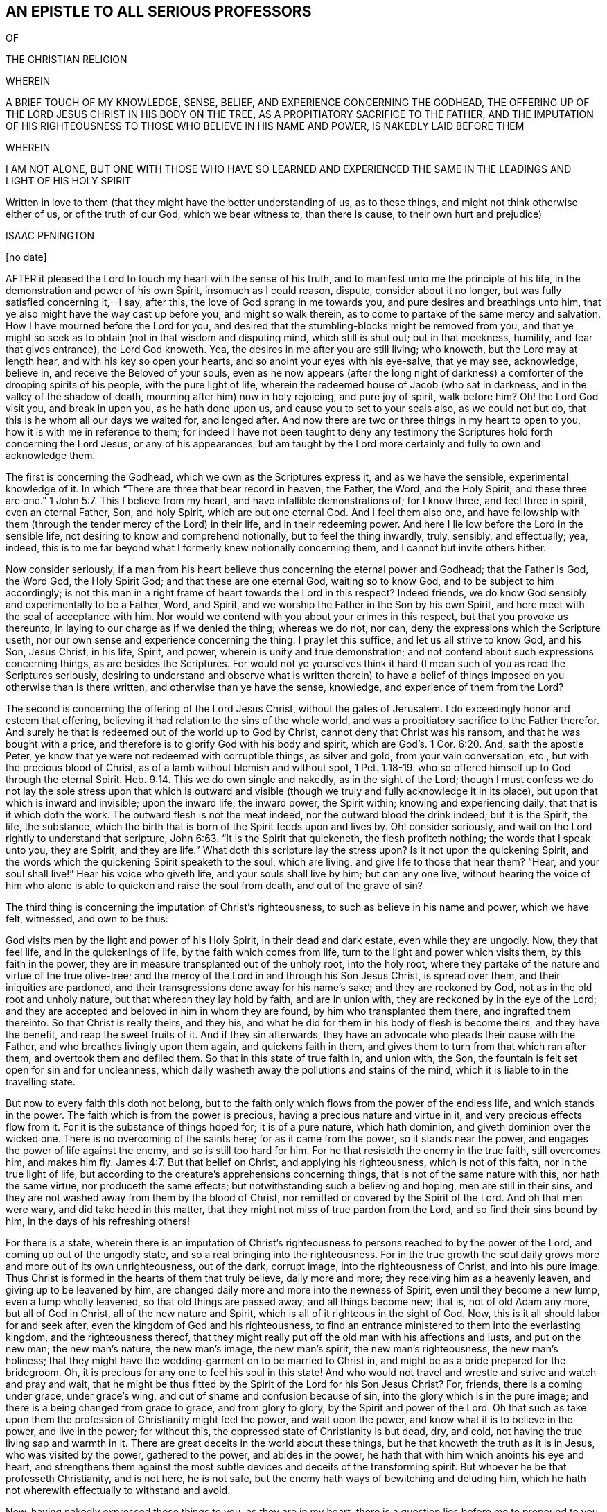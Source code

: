 == AN EPISTLE TO ALL SERIOUS PROFESSORS

OF

THE CHRISTIAN RELIGION

WHEREIN

A BRIEF TOUCH OF MY KNOWLEDGE, SENSE, BELIEF, AND EXPERIENCE CONCERNING THE GODHEAD, THE OFFERING UP OF THE LORD JESUS CHRIST IN HIS BODY ON THE TREE, AS A PROPITIATORY SACRIFICE TO THE FATHER, AND THE IMPUTATION OF HIS RIGHTEOUSNESS TO THOSE WHO BELIEVE IN HIS NAME AND POWER, IS NAKEDLY LAID BEFORE THEM

WHEREIN

I AM NOT ALONE, BUT ONE WITH THOSE WHO HAVE SO LEARNED AND EXPERIENCED THE SAME IN THE LEADINGS AND LIGHT OF HIS HOLY SPIRIT

Written in love to them (that they might have the better understanding of us, as to these things, and might not think otherwise either of us, or of the truth of our God, which we bear witness to, than there is cause, to their own hurt and prejudice)

ISAAC PENINGTON

+++[+++no date]

AFTER it pleased the Lord to touch my heart with the sense of his truth,
and to manifest unto me the principle of his life,
in the demonstration and power of his own Spirit, insomuch as I could reason, dispute,
consider about it no longer, but was fully satisfied concerning it,--I say, after this,
the love of God sprang in me towards you, and pure desires and breathings unto him,
that ye also might have the way cast up before you, and might so walk therein,
as to come to partake of the same mercy and salvation.
How I have mourned before the Lord for you,
and desired that the stumbling-blocks might be removed from you,
and that ye might so seek as to obtain (not in that wisdom and disputing mind,
which still is shut out; but in that meekness, humility, and fear that gives entrance),
the Lord God knoweth.
Yea, the desires in me after you are still living; who knoweth,
but the Lord may at length hear, and with his key so open your hearts,
and so anoint your eyes with his eye-salve, that ye may see, acknowledge, believe in,
and receive the Beloved of your souls,
even as he now appears (after the long night of darkness)
a comforter of the drooping spirits of his people,
with the pure light of life, wherein the redeemed house of Jacob (who sat in darkness,
and in the valley of the shadow of death, mourning after him) now in holy rejoicing,
and pure joy of spirit, walk before him?
Oh! the Lord God visit you, and break in upon you, as he hath done upon us,
and cause you to set to your seals also, as we could not but do,
that this is he whom all our days we waited for, and longed after.
And now there are two or three things in my heart to open to you,
how it is with me in reference to them;
for indeed I have not been taught to deny any testimony
the Scriptures hold forth concerning the Lord Jesus,
or any of his appearances,
but am taught by the Lord more certainly and fully to own and acknowledge them.

The first is concerning the Godhead, which we own as the Scriptures express it,
and as we have the sensible, experimental knowledge of it.
In which "`There are three that bear record in heaven, the Father, the Word,
and the Holy Spirit;
and these three are one.`" 1 John 5:7. This I believe from my heart,
and have infallible demonstrations of; for I know three, and feel three in spirit,
even an eternal Father, Son, and holy Spirit, which are but one eternal God.
And I feel them also one,
and have fellowship with them (through the tender mercy of the Lord) in their life,
and in their redeeming power.
And here I lie low before the Lord in the sensible life,
not desiring to know and comprehend notionally, but to feel the thing inwardly, truly,
sensibly, and effectually; yea, indeed,
this is to me far beyond what I formerly knew notionally concerning them,
and I cannot but invite others hither.

Now consider seriously,
if a man from his heart believe thus concerning the eternal power and Godhead;
that the Father is God, the Word God, the Holy Spirit God;
and that these are one eternal God, waiting so to know God,
and to be subject to him accordingly;
is not this man in a right frame of heart towards the Lord in this respect?
Indeed friends, we do know God sensibly and experimentally to be a Father, Word,
and Spirit, and we worship the Father in the Son by his own Spirit,
and here meet with the seal of acceptance with him.
Nor would we contend with you about your crimes in this respect,
but that you provoke us thereunto, in laying to our charge as if we denied the thing;
whereas we do not, nor can, deny the expressions which the Scripture useth,
nor our own sense and experience concerning the thing.
I pray let this suffice, and let us all strive to know God, and his Son, Jesus Christ,
in his life, Spirit, and power, wherein is unity and true demonstration;
and not contend about such expressions concerning things, as are besides the Scriptures.
For would not ye yourselves think it hard (I mean
such of you as read the Scriptures seriously,
desiring to understand and observe what is written therein) to have a
belief of things imposed on you otherwise than is there written,
and otherwise than ye have the sense, knowledge, and experience of them from the Lord?

The second is concerning the offering of the Lord Jesus Christ,
without the gates of Jerusalem.
I do exceedingly honor and esteem that offering,
believing it had relation to the sins of the whole world,
and was a propitiatory sacrifice to the Father therefor.
And surely he that is redeemed out of the world up to God by Christ,
cannot deny that Christ was his ransom, and that he was bought with a price,
and therefore is to glorify God with his body and spirit,
which are God`'s. 1 Cor. 6:20. And, saith the apostle Peter,
ye know that ye were not redeemed with corruptible things, as silver and gold,
from your vain conversation, etc., but with the precious blood of Christ,
as of a lamb without blemish and without spot, 1 Pet. 1:18-19.
who so offered himself up to God through the eternal Spirit. Heb. 9:14.
This we do own single and nakedly, as in the sight of the Lord;
though I must confess we do not lay the sole stress upon that which is
outward and visible (though we truly and fully acknowledge it in its place),
but upon that which is inward and invisible; upon the inward life, the inward power,
the Spirit within; knowing and experiencing daily, that that is it which doth the work.
The outward flesh is not the meat indeed, nor the outward blood the drink indeed;
but it is the Spirit, the life, the substance,
which the birth that is born of the Spirit feeds upon and lives by.
Oh! consider seriously, and wait on the Lord rightly to understand that scripture, John 6:63.
"`It is the Spirit that quickeneth, the flesh profiteth nothing;
the words that I speak unto you, they are Spirit,
and they are life.`" What doth this scripture lay the stress upon?
Is it not upon the quickening Spirit,
and the words which the quickening Spirit speaketh to the soul, which are living,
and give life to those that hear them?
"`Hear, and your soul shall live!`" Hear his voice who giveth life,
and your souls shall live by him; but can any one live,
without hearing the voice of him who alone is able
to quicken and raise the soul from death,
and out of the grave of sin?

The third thing is concerning the imputation of Christ`'s righteousness,
to such as believe in his name and power, which we have felt, witnessed,
and own to be thus:

God visits men by the light and power of his Holy Spirit, in their dead and dark estate,
even while they are ungodly.
Now, they that feel life, and in the quickenings of life,
by the faith which comes from life, turn to the light and power which visits them,
by this faith in the power, they are in measure transplanted out of the unholy root,
into the holy root, where they partake of the nature and virtue of the true olive-tree;
and the mercy of the Lord in and through his Son Jesus Christ, is spread over them,
and their iniquities are pardoned,
and their transgressions done away for his name`'s sake; and they are reckoned by God,
not as in the old root and unholy nature, but that whereon they lay hold by faith,
and are in union with, they are reckoned by in the eye of the Lord;
and they are accepted and beloved in him in whom they are found,
by him who transplanted them there, and ingrafted them thereinto.
So that Christ is really theirs, and they his;
and what he did for them in his body of flesh is become theirs,
and they have the benefit, and reap the sweet fruits of it.
And if they sin afterwards, they have an advocate who pleads their cause with the Father,
and who breathes livingly upon them again, and quickens faith in them,
and gives them to turn from that which ran after them,
and overtook them and defiled them.
So that in this state of true faith in, and union with, the Son,
the fountain is felt set open for sin and for uncleanness,
which daily washeth away the pollutions and stains of the mind,
which it is liable to in the travelling state.

But now to every faith this doth not belong,
but to the faith only which flows from the power of the endless life,
and which stands in the power.
The faith which is from the power is precious, having a precious nature and virtue in it,
and very precious effects flow from it.
For it is the substance of things hoped for; it is of a pure nature, which hath dominion,
and giveth dominion over the wicked one.
There is no overcoming of the saints here; for as it came from the power,
so it stands near the power, and engages the power of life against the enemy,
and so is still too hard for him.
For he that resisteth the enemy in the true faith, still overcomes him, and makes him fly. James 4:7.
But that belief on Christ, and applying his righteousness,
which is not of this faith, nor in the true light of life,
but according to the creature`'s apprehensions concerning things,
that is not of the same nature with this, nor hath the same virtue,
nor produceth the same effects; but notwithstanding such a believing and hoping,
men are still in their sins,
and they are not washed away from them by the blood of Christ,
nor remitted or covered by the Spirit of the Lord.
And oh that men were wary, and did take heed in this matter,
that they might not miss of true pardon from the Lord,
and so find their sins bound by him, in the days of his refreshing others!

For there is a state,
wherein there is an imputation of Christ`'s righteousness
to persons reached to by the power of the Lord,
and coming up out of the ungodly state, and so a real bringing into the righteousness.
For in the true growth the soul daily grows more and more out of its own unrighteousness,
out of the dark, corrupt image, into the righteousness of Christ,
and into his pure image.
Thus Christ is formed in the hearts of them that truly believe, daily more and more;
they receiving him as a heavenly leaven, and giving up to be leavened by him,
are changed daily more and more into the newness of Spirit,
even until they become a new lump, even a lump wholly leavened,
so that old things are passed away, and all things become new; that is,
not of old Adam any more, but all of God in Christ, all of the new nature and Spirit,
which is all of it righteous in the sight of God.
Now, this is it all should labor for and seek after,
even the kingdom of God and his righteousness,
to find an entrance ministered to them into the everlasting kingdom,
and the righteousness thereof,
that they might really put off the old man with his affections and lusts,
and put on the new man; the new man`'s nature, the new man`'s image, the new man`'s spirit,
the new man`'s righteousness, the new man`'s holiness;
that they might have the wedding-garment on to be married to Christ in,
and might be as a bride prepared for the bridegroom.
Oh, it is precious for any one to feel his soul in this state!
And who would not travel and wrestle and strive and watch and pray and wait,
that he might be thus fitted by the Spirit of the Lord for his Son Jesus Christ?
For, friends, there is a coming under grace, under grace`'s wing,
and out of shame and confusion because of sin, into the glory which is in the pure image;
and there is a being changed from grace to grace, and from glory to glory,
by the Spirit and power of the Lord.
Oh that such as take upon them the profession of Christianity might feel the power,
and wait upon the power, and know what it is to believe in the power,
and live in the power; for without this, the oppressed state of Christianity is but dead,
dry, and cold, not having the true living sap and warmth in it.
There are great deceits in the world about these things,
but he that knoweth the truth as it is in Jesus, who was visited by the power,
gathered to the power, and abides in the power,
he hath that with him which anoints his eye and heart,
and strengthens them against the most subtle devices
and deceits of the transforming spirit.
But whoever he be that professeth Christianity, and is not here, he is not safe,
but the enemy hath ways of bewitching and deluding him,
which he hath not wherewith effectually to withstand and avoid.

Now, having nakedly expressed these things to you, as they are in my heart,
there is a question lies before me to propound to you,
which deserves your serious consideration of,
and ability to answer in the sight of the Lord, which is this:

[.discourse-part]
Question.
Do ye rightly, truly, and fully (as the Lord requireth of you) know, esteem,
and honor the Son?
Do ye own him as God hath revealed him in the spirit of his children, since the apostasy?
Do ye feel him as a horn of salvation lifted up there?
Do ye find and experience him revealed within by the Father, as the seed of the woman,
bruising the head of the serpent?
Oh! this is precious knowledge,
and the right way of truly knowing him as he came from the Father,
lived in obedience to him, suffered for the sins of the whole world,
ascended again to the Father, and now sits with him in glory!
For, indeed, it is the chief thing, and that whereon the soul`'s rest depends,
to know and feel him near.
Oh that we were one here (I mean in the inward sense
and acknowledgment of the Lord Jesus Christ),
and we should soon be one in the other also!

For we, who are reproachfully by many called Quakers,
are (for the most part) a people who have much and long sought after the Lord,
and after the experimental knowledge of those truths,
which are testified of and related in the holy Scriptures.
We sought not after a new Christ, or a new Spirit,
or new doctrines concerning Christ or his Spirit; but to know Christ,
so as to receive life from him,
and to live to him in the life and spirit received from him;
this hath been the single aim and desire of our souls.
And if men could with patience consider what we hold forth,
and wait till God open their understandings,
they would not lay such blame upon us as they do in many respects,
but find that we reverence the Scriptures,
believing and holding concerning the things of God according as is there expressed,
from a true understanding received from the Lord,
and in the true light and guidance of his Spirit.
There is another question springs in my heart unto you,
I beseech you consider of it seriously, perhaps there may be a blessing to you in it.

[.discourse-part]
Question.
Do ye rightly and weightily consider and embrace that counsel of Christ, Matt. 6:33.
"`Seek ye first the kingdom of God,
and his righteousness`"? Do ye mind what Christ likens the kingdom to?
Even a grain of mustard-seed, a pearl hid in a field, a little leaven,
a lost piece of silver, etc.
Do ye know, and are ye acquainted with that little thing which is like unto these?
And do ye really and rightly seek after it?
Do ye seek it where it is to be found?
Do ye know the place where it is hid?
And do ye take the right way to buy and purchase it?
How is that?
Why not by outward observation, saith Christ, but by inward sweeping the house;
by keeping the eye upon it, and sweeping out the rubbish that covers it;
this is the way to find it, purchase it, and possess it.
Oh that ye could all learn thus, and be thus exercised by the Spirit of the Lord daily.
Surely they that thus seek shall find, and they that thus ask shall have,
and they that thus knock, to them the everlasting kingdom shall be opened.

For mark the difference between the state of the law and gospel.
The law was a shadow of good things to come.
The gospel is a state of enjoyment of the good things shadowed out under the law.
The law was a type of the kingdom, of the spiritual kingdom of Christ,
which is set up under the gospel.
In John`'s day the kingdom was at hand;
but in the day of Christ`'s power the kingdom is come.
Under the law there was a tabernacle pitched by man;
but under the gospel the true tabernacle and temple is witnessed,
which God pitcheth and not man; and the holy, spiritual, heavenly sacrifices,
and the living covenant, whereof Christ is the mediator,
and the law written in the heart, and the Spirit of the Lord put within,
so that his presence is as really witnessed inwardly,
in that which is truly his tabernacle and temple now, as ever it was witnessed outwardly,
in his outward tabernacle and temple under the law.
Oh that Christians might not have the name only,
but might be in the life and in the power,
wherein these things are felt and experienced! for indeed,
the wonders of the Lord are seen in his temple, and his name is praised there, Selah.
There he breaks the shield and the bow, the spear and the battle, Selah.
There the enemy is overcome; the holy victory that bringeth him under,
issueth out thence, Selah.
There the well is opened, and the Philistine nature hath power to stop it no more, Selah.
There the treasury of life and wisdom,
and the riches of God`'s goodness are made manifest forever.

Truly, friends, I have not lost any thing that ever I had,
or acknowledged of God in the days of my former profession,
by believing in the light which God hath now revealed in me, but have it still with me,
and in greater clearness and plainness, and fuller demonstration than I then had it;
but that of the flesh which mixed with it,
and hindered it from being rightly serviceable to the Lord, and fully comfortable to me,
that the Lord hath been removing by his searching light,
and by the demonstration of his Spirit and power.
And if at length, after all my deep and long misery,
the Lord hath given me to meet with and enjoy that which is truly excellent
(among those whom men despise) I could heartily wish for you,
that ye also might meet with and enjoy the same,
without passing through that misery and bitter anguish and distress of spirit,
through which the Lord led me thereto.
The Lord preserve his people, by the arm of his mighty power,
which he hath stretched out for them, and whereby he hath gathered them to himself.
And those which are not yet of this fold, oh that it would please him to seek them out,
and bring them home also; that the Lord may be one, and his name one amongst us,
and that that which divideth and scattereth from the living truth,
might be scattered and brought to nought everywhere, in all who would be one,
and desire to serve God (with one consent) in that which is true and pure!
Amen.

